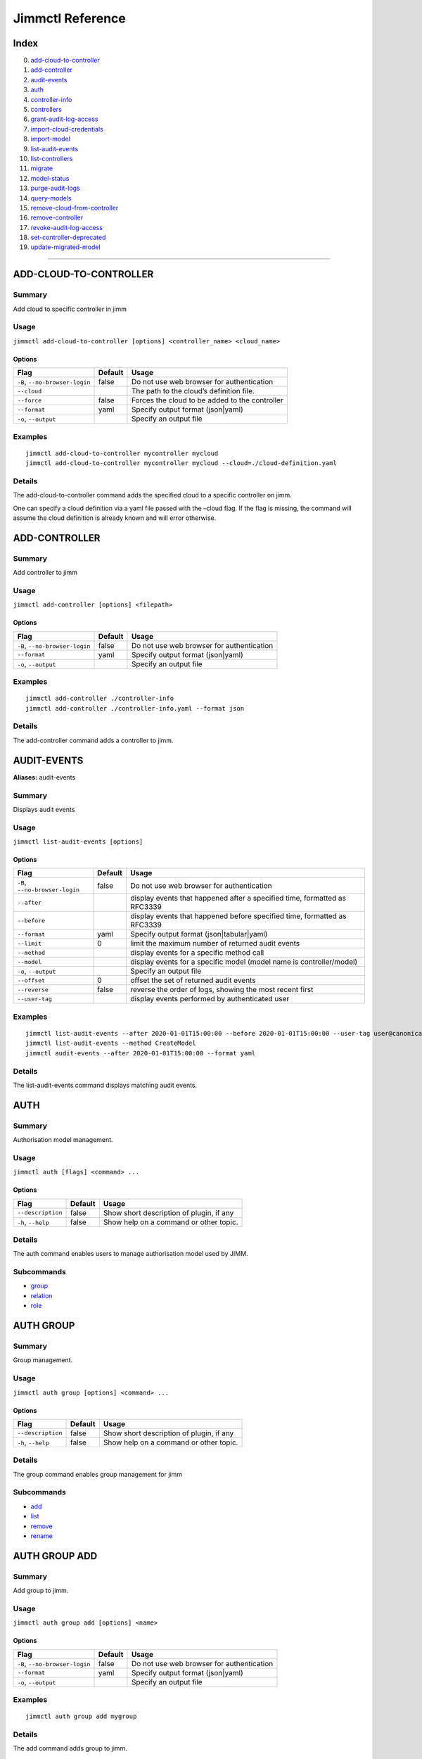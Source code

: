 Jimmctl Reference
#################

Index
=====

0.  `add-cloud-to-controller <#add-cloud-to-controller>`__
1.  `add-controller <#add-controller>`__
2.  `audit-events <#audit-events>`__
3.  `auth <#auth>`__
4.  `controller-info <#controller-info>`__
5.  `controllers <#controllers>`__
6.  `grant-audit-log-access <#grant-audit-log-access>`__
7.  `import-cloud-credentials <#import-cloud-credentials>`__
8.  `import-model <#import-model>`__
9.  `list-audit-events <#list-audit-events>`__
10. `list-controllers <#list-controllers>`__
11. `migrate <#migrate>`__
12. `model-status <#model-status>`__
13. `purge-audit-logs <#purge-audit-logs>`__
14. `query-models <#query-models>`__
15. `remove-cloud-from-controller <#remove-cloud-from-controller>`__
16. `remove-controller <#remove-controller>`__
17. `revoke-audit-log-access <#revoke-audit-log-access>`__
18. `set-controller-deprecated <#set-controller-deprecated>`__
19. `update-migrated-model <#update-migrated-model>`__

--------------

ADD-CLOUD-TO-CONTROLLER
=======================

Summary
-------

Add cloud to specific controller in jimm

Usage
-----

``jimmctl add-cloud-to-controller [options] <controller_name> <cloud_name>``

Options
~~~~~~~

+--------------------------------+-----------------------+------------------------------------------------+
| Flag                           | Default               | Usage                                          |
+================================+=======================+================================================+
| ``-B``, ``--no-browser-login`` | false                 | Do not use web browser for authentication      |
+--------------------------------+-----------------------+------------------------------------------------+
| ``--cloud``                    |                       | The path to the cloud’s definition file.       |
+--------------------------------+-----------------------+------------------------------------------------+
| ``--force``                    | false                 | Forces the cloud to be added to the controller |
+--------------------------------+-----------------------+------------------------------------------------+
| ``--format``                   | yaml                  | Specify output format (json|yaml)              |
+--------------------------------+-----------------------+------------------------------------------------+
| ``-o``, ``--output``           |                       | Specify an output file                         |
+--------------------------------+-----------------------+------------------------------------------------+

Examples
--------

::

   jimmctl add-cloud-to-controller mycontroller mycloud
   jimmctl add-cloud-to-controller mycontroller mycloud --cloud=./cloud-definition.yaml

Details
-------

The add-cloud-to-controller command adds the specified cloud to a specific controller on jimm.

One can specify a cloud definition via a yaml file passed with the –cloud flag. If the flag is missing, the command will assume the cloud definition is already known and will error otherwise.

ADD-CONTROLLER
==============

.. _summary-1:

Summary
-------

Add controller to jimm

.. _usage-1:

Usage
-----

``jimmctl add-controller [options] <filepath>``

.. _options-1:

Options
~~~~~~~

+--------------------------------+-----------------------+-------------------------------------------+
| Flag                           | Default               | Usage                                     |
+================================+=======================+===========================================+
| ``-B``, ``--no-browser-login`` | false                 | Do not use web browser for authentication |
+--------------------------------+-----------------------+-------------------------------------------+
| ``--format``                   | yaml                  | Specify output format (json|yaml)         |
+--------------------------------+-----------------------+-------------------------------------------+
| ``-o``, ``--output``           |                       | Specify an output file                    |
+--------------------------------+-----------------------+-------------------------------------------+

.. _examples-1:

Examples
--------

::

   jimmctl add-controller ./controller-info 
   jimmctl add-controller ./controller-info.yaml --format json

.. _details-1:

Details
-------

The add-controller command adds a controller to jimm.

AUDIT-EVENTS
============

**Aliases:** audit-events

.. _summary-2:

Summary
-------

Displays audit events

.. _usage-2:

Usage
-----

``jimmctl list-audit-events [options]``

.. _options-2:

Options
~~~~~~~

+--------------------------------+-----------------------+---------------------------------------------------------------------------+
| Flag                           | Default               | Usage                                                                     |
+================================+=======================+===========================================================================+
| ``-B``, ``--no-browser-login`` | false                 | Do not use web browser for authentication                                 |
+--------------------------------+-----------------------+---------------------------------------------------------------------------+
| ``--after``                    |                       | display events that happened after a specified time, formatted as RFC3339 |
+--------------------------------+-----------------------+---------------------------------------------------------------------------+
| ``--before``                   |                       | display events that happened before specified time, formatted as RFC3339  |
+--------------------------------+-----------------------+---------------------------------------------------------------------------+
| ``--format``                   | yaml                  | Specify output format (json|tabular|yaml)                                 |
+--------------------------------+-----------------------+---------------------------------------------------------------------------+
| ``--limit``                    | 0                     | limit the maximum number of returned audit events                         |
+--------------------------------+-----------------------+---------------------------------------------------------------------------+
| ``--method``                   |                       | display events for a specific method call                                 |
+--------------------------------+-----------------------+---------------------------------------------------------------------------+
| ``--model``                    |                       | display events for a specific model (model name is controller/model)      |
+--------------------------------+-----------------------+---------------------------------------------------------------------------+
| ``-o``, ``--output``           |                       | Specify an output file                                                    |
+--------------------------------+-----------------------+---------------------------------------------------------------------------+
| ``--offset``                   | 0                     | offset the set of returned audit events                                   |
+--------------------------------+-----------------------+---------------------------------------------------------------------------+
| ``--reverse``                  | false                 | reverse the order of logs, showing the most recent first                  |
+--------------------------------+-----------------------+---------------------------------------------------------------------------+
| ``--user-tag``                 |                       | display events performed by authenticated user                            |
+--------------------------------+-----------------------+---------------------------------------------------------------------------+

.. _examples-2:

Examples
--------

::

   jimmctl list-audit-events --after 2020-01-01T15:00:00 --before 2020-01-01T15:00:00 --user-tag user@canonical.com --limit 50
   jimmctl list-audit-events --method CreateModel
   jimmctl audit-events --after 2020-01-01T15:00:00 --format yaml

.. _details-2:

Details
-------

The list-audit-events command displays matching audit events.

AUTH
====

.. _summary-3:

Summary
-------

Authorisation model management.

.. _usage-3:

Usage
-----

``jimmctl auth [flags] <command> ...``

.. _options-3:

Options
~~~~~~~

================== ======= ========================================
Flag               Default Usage
================== ======= ========================================
``--description``  false   Show short description of plugin, if any
``-h``, ``--help`` false   Show help on a command or other topic.
================== ======= ========================================

.. _details-3:

Details
-------

The auth command enables users to manage authorisation model used by JIMM.

Subcommands
-----------

- `group <#auth-group>`__
- `relation <#auth-relation>`__
- `role <#auth-role>`__

AUTH GROUP
==========

.. _summary-4:

Summary
-------

Group management.

.. _usage-4:

Usage
-----

``jimmctl auth group [options] <command> ...``

.. _options-4:

Options
~~~~~~~

================== ======= ========================================
Flag               Default Usage
================== ======= ========================================
``--description``  false   Show short description of plugin, if any
``-h``, ``--help`` false   Show help on a command or other topic.
================== ======= ========================================

.. _details-4:

Details
-------

The group command enables group management for jimm

.. _subcommands-1:

Subcommands
-----------

- `add <#auth-group-add>`__
- `list <#auth-group-list>`__
- `remove <#auth-group-remove>`__
- `rename <#auth-group-rename>`__

AUTH GROUP ADD
==============

.. _summary-5:

Summary
-------

Add group to jimm.

.. _usage-5:

Usage
-----

``jimmctl auth group add [options] <name>``

.. _options-5:

Options
~~~~~~~

+--------------------------------+-----------------------+-------------------------------------------+
| Flag                           | Default               | Usage                                     |
+================================+=======================+===========================================+
| ``-B``, ``--no-browser-login`` | false                 | Do not use web browser for authentication |
+--------------------------------+-----------------------+-------------------------------------------+
| ``--format``                   | yaml                  | Specify output format (json|yaml)         |
+--------------------------------+-----------------------+-------------------------------------------+
| ``-o``, ``--output``           |                       | Specify an output file                    |
+--------------------------------+-----------------------+-------------------------------------------+

.. _examples-3:

Examples
--------

::

   jimmctl auth group add mygroup

.. _details-5:

Details
-------

The add command adds group to jimm.

AUTH GROUP LIST
===============

.. _summary-6:

Summary
-------

List all groups.

.. _usage-6:

Usage
-----

``jimmctl auth group list [options]``

.. _options-6:

Options
~~~~~~~

+--------------------------------+-----------------------+-------------------------------------------+
| Flag                           | Default               | Usage                                     |
+================================+=======================+===========================================+
| ``-B``, ``--no-browser-login`` | false                 | Do not use web browser for authentication |
+--------------------------------+-----------------------+-------------------------------------------+
| ``--format``                   | yaml                  | Specify output format (json|yaml)         |
+--------------------------------+-----------------------+-------------------------------------------+
| ``--limit``                    | 0                     | The maximum number of groups to return    |
+--------------------------------+-----------------------+-------------------------------------------+
| ``-o``, ``--output``           |                       | Specify an output file                    |
+--------------------------------+-----------------------+-------------------------------------------+
| ``--offset``                   | 0                     | The offset to use when requesting groups  |
+--------------------------------+-----------------------+-------------------------------------------+

.. _examples-4:

Examples
--------

::

   jimmctl auth group list

.. _details-6:

Details
-------

The list command lists all groups in jimm.

AUTH GROUP REMOVE
=================

.. _summary-7:

Summary
-------

Remove a group.

.. _usage-7:

Usage
-----

``jimmctl auth group remove [options] <name>``

.. _options-7:

Options
~~~~~~~

+--------------------------------+-----------------------+-------------------------------------------+
| Flag                           | Default               | Usage                                     |
+================================+=======================+===========================================+
| ``-B``, ``--no-browser-login`` | false                 | Do not use web browser for authentication |
+--------------------------------+-----------------------+-------------------------------------------+
| ``--format``                   | smart                 | Specify output format (smart)             |
+--------------------------------+-----------------------+-------------------------------------------+
| ``-o``, ``--output``           |                       | Specify an output file                    |
+--------------------------------+-----------------------+-------------------------------------------+
| ``-y``                         | false                 | delete group without prompt               |
+--------------------------------+-----------------------+-------------------------------------------+

.. _examples-5:

Examples
--------

::

   jimmctl auth group remove mygroup

.. _details-7:

Details
-------

The remove command removes a group in jimm.

AUTH GROUP RENAME
=================

.. _summary-8:

Summary
-------

Rename a group.

.. _usage-8:

Usage
-----

``jimmctl auth group rename [options] <name> <new name>``

.. _options-8:

Options
~~~~~~~

+--------------------------------+-----------------------+-------------------------------------------+
| Flag                           | Default               | Usage                                     |
+================================+=======================+===========================================+
| ``-B``, ``--no-browser-login`` | false                 | Do not use web browser for authentication |
+--------------------------------+-----------------------+-------------------------------------------+

.. _examples-6:

Examples
--------

::

   jimmctl auth group rename mygroup newgroup

.. _details-8:

Details
-------

The rename command renames a group in jimm.

AUTH RELATION
=============

.. _summary-9:

Summary
-------

Relation management.

.. _usage-9:

Usage
-----

``jimmctl auth relation [options] <command> ...``

.. _options-9:

Options
~~~~~~~

================== ======= ========================================
Flag               Default Usage
================== ======= ========================================
``--description``  false   Show short description of plugin, if any
``-h``, ``--help`` false   Show help on a command or other topic.
================== ======= ========================================

.. _details-9:

Details
-------

relation command enables relation management for jimm

.. _subcommands-2:

Subcommands
-----------

- `add <#auth-relation-add>`__
- `check <#auth-relation-check>`__
- `list <#auth-relation-list>`__
- `remove <#auth-relation-remove>`__

AUTH RELATION ADD
=================

.. _summary-10:

Summary
-------

Add relation to jimm.

.. _usage-10:

Usage
-----

``jimmctl auth relation add [options] <object> <relation> <target_object>``

.. _options-10:

Options
~~~~~~~

+--------------------------------+-----------------------+-------------------------------------------+
| Flag                           | Default               | Usage                                     |
+================================+=======================+===========================================+
| ``-B``, ``--no-browser-login`` | false                 | Do not use web browser for authentication |
+--------------------------------+-----------------------+-------------------------------------------+
| ``-f``                         |                       | file location of JSON encoded tuples      |
+--------------------------------+-----------------------+-------------------------------------------+
| ``--format``                   | yaml                  | Specify output format (json|yaml)         |
+--------------------------------+-----------------------+-------------------------------------------+
| ``-o``, ``--output``           |                       | Specify an output file                    |
+--------------------------------+-----------------------+-------------------------------------------+

.. _examples-7:

Examples
--------

::

   jimmctl auth relation add user-alice@canonical.com member group-mygroup
   jimmctl auth relation add group-MyTeam#member admin model-mymodel
   jimmctl auth relation add -f /path/to/file.yaml

.. _details-10:

Details
-------

The add command adds relation to jimm.

The object and target object must be of the form <tag>-<objectname> or <tag>-<object-uuid> E.g. “user-Alice” or “controller-MyController”

-f Read from a file where filename is the location of a JSON encoded file of the form: [ { “object”:“user-mike”, “relation”:“member”, “target_object”:“group-yellow” }, { “object”:“user-alice”, “relation”:“member”, “target_object”:“group-yellow” } ]

Certain constraints apply when creating/removing a relation, namely: Object may be one of:

::

   user tag                = "user-&lt;name&gt;"
   group tag               = "group-&lt;name&gt;"
   controller tag          = "controller-&lt;name&gt;"
   model tag               = "model-&lt;name&gt;"
   application offer tag   = "offer-&lt;name&gt;"

If target_object is a group, the relation can only be:

::

   member

If target_object is a controller, the relation can be one of:

::

   loginer
   administrator

If target_object is a model, the relation can be one of:

::

   reader
   writer
   administrator

If target_object is an application offer, the relation can be one of:

::

   reader
   consumer
   administrator

Additionally, if the object is a group, a userset can be applied by adding #member as follows. This will grant/revoke the relation to all users within TeamA:

::

   group-TeamA#member administrator controller-MyController

AUTH RELATION CHECK
===================

.. _summary-11:

Summary
-------

Check access to a resource.

.. _usage-11:

Usage
-----

``jimmctl auth relation check [options] <object> <relation> <target_object>``

.. _options-11:

Options
~~~~~~~

+--------------------------------+-----------------------+-------------------------------------------+
| Flag                           | Default               | Usage                                     |
+================================+=======================+===========================================+
| ``-B``, ``--no-browser-login`` | false                 | Do not use web browser for authentication |
+--------------------------------+-----------------------+-------------------------------------------+
| ``--format``                   | smart                 | Specify output format (json|smart|yaml)   |
+--------------------------------+-----------------------+-------------------------------------------+
| ``-o``, ``--output``           |                       | Specify an output file                    |
+--------------------------------+-----------------------+-------------------------------------------+

.. _examples-8:

Examples
--------

::

   jimmctl auth relation check user-alice@canonical.com administrator controller-aws-controller-1

.. _details-11:

Details
-------

Verifies the access between resources.

AUTH RELATION LIST
==================

.. _summary-12:

Summary
-------

List relations.

.. _usage-12:

Usage
-----

``jimmctl auth relation list [options]``

.. _options-12:

Options
~~~~~~~

+--------------------------------+-----------------------+-------------------------------------------+
| Flag                           | Default               | Usage                                     |
+================================+=======================+===========================================+
| ``-B``, ``--no-browser-login`` | false                 | Do not use web browser for authentication |
+--------------------------------+-----------------------+-------------------------------------------+
| ``--format``                   | yaml                  | Specify output format (json|tabular|yaml) |
+--------------------------------+-----------------------+-------------------------------------------+
| ``-o``, ``--output``           |                       | Specify an output file                    |
+--------------------------------+-----------------------+-------------------------------------------+
| ``--object``                   |                       | relation object                           |
+--------------------------------+-----------------------+-------------------------------------------+
| ``--relation``                 |                       | relation name                             |
+--------------------------------+-----------------------+-------------------------------------------+
| ``--resolve``                  | true                  | resolves UUIDs to human readable tags     |
+--------------------------------+-----------------------+-------------------------------------------+
| ``--target``                   |                       | relation target object                    |
+--------------------------------+-----------------------+-------------------------------------------+

.. _examples-9:

Examples
--------

List all relations

::

   jimmctl auth relation list

List relations where the target object match

::

   jimmctl auth relation list --target model-mymodel

List relations where the target object and relation match

::

   jimmctl auth relation list --target model-mymodel  --relation admin

.. _details-12:

Details
-------

List relations known to jimm. Using the “target”, “relation” and “object” flags, only those relations matching the filter will be returned.

AUTH RELATION REMOVE
====================

.. _summary-13:

Summary
-------

Remove relation from jimm.

.. _usage-13:

Usage
-----

``jimmctl auth relation remove [options] <object> <relation> <target_object>``

.. _options-13:

Options
~~~~~~~

+--------------------------------+-----------------------+-------------------------------------------+
| Flag                           | Default               | Usage                                     |
+================================+=======================+===========================================+
| ``-B``, ``--no-browser-login`` | false                 | Do not use web browser for authentication |
+--------------------------------+-----------------------+-------------------------------------------+
| ``-f``                         |                       | file location of JSON encoded tuples      |
+--------------------------------+-----------------------+-------------------------------------------+
| ``--format``                   | yaml                  | Specify output format (json|yaml)         |
+--------------------------------+-----------------------+-------------------------------------------+
| ``-o``, ``--output``           |                       | Specify an output file                    |
+--------------------------------+-----------------------+-------------------------------------------+

.. _examples-10:

Examples
--------

::

   jimmctl auth relation remove user-alice@canonical.com member group-mygroup
   jimmctl auth relation remove group-MyTeam#member admin model-mymodel
   jimmctl auth relation remove -f /path/to/file.yaml

.. _details-13:

Details
-------

The remove command removes a relation from jimm.

The object and target object must be of the form <tag>-<objectname> or <tag>-<object-uuid> E.g. “user-Alice” or “controller-MyController”

-f Read from a file where filename is the location of a JSON encoded file of the form: [ { “object”:“user-mike”, “relation”:“member”, “target_object”:“group-yellow” }, { “object”:“user-alice”, “relation”:“member”, “target_object”:“group-yellow” } ]

Certain constraints apply when creating/removing a relation, namely: Object may be one of:

::

   user tag                = "user-&lt;name&gt;"
   group tag               = "group-&lt;name&gt;"
   controller tag          = "controller-&lt;name&gt;"
   model tag               = "model-&lt;name&gt;"
   application offer tag   = "offer-&lt;name&gt;"

If target_object is a group, the relation can only be:

::

   member

If target_object is a controller, the relation can be one of:

::

   loginer
   administrator

If target_object is a model, the relation can be one of:

::

   reader
   writer
   administrator

If target_object is an application offer, the relation can be one of:

::

   reader
   consumer
   administrator

Additionally, if the object is a group, a userset can be applied by adding #member as follows. This will grant/revoke the relation to all users within TeamA:

::

   group-TeamA#member administrator controller-MyController

AUTH ROLE
=========

.. _summary-14:

Summary
-------

Role management.

.. _usage-14:

Usage
-----

``jimmctl auth role [options] <command> ...``

.. _options-14:

Options
~~~~~~~

================== ======= ========================================
Flag               Default Usage
================== ======= ========================================
``--description``  false   Show short description of plugin, if any
``-h``, ``--help`` false   Show help on a command or other topic.
================== ======= ========================================

.. _details-14:

Details
-------

The role command enables role management for jimm

.. _subcommands-3:

Subcommands
-----------

- `add <#auth-role-add>`__
- `list <#auth-role-list>`__
- `remove <#auth-role-remove>`__
- `rename <#auth-role-rename>`__

AUTH ROLE ADD
=============

.. _summary-15:

Summary
-------

Add role to jimm.

.. _usage-15:

Usage
-----

``jimmctl auth role add [options] <role name>``

.. _options-15:

Options
~~~~~~~

+--------------------------------+-----------------------+-------------------------------------------+
| Flag                           | Default               | Usage                                     |
+================================+=======================+===========================================+
| ``-B``, ``--no-browser-login`` | false                 | Do not use web browser for authentication |
+--------------------------------+-----------------------+-------------------------------------------+
| ``--format``                   | yaml                  | Specify output format (json|yaml)         |
+--------------------------------+-----------------------+-------------------------------------------+
| ``-o``, ``--output``           |                       | Specify an output file                    |
+--------------------------------+-----------------------+-------------------------------------------+

.. _examples-11:

Examples
--------

::

   jimmctl auth role add myrole 

.. _details-15:

Details
-------

The add command adds role to jimm.

AUTH ROLE LIST
==============

.. _summary-16:

Summary
-------

List all roles.

.. _usage-16:

Usage
-----

``jimmctl auth role list [options]``

.. _options-16:

Options
~~~~~~~

+--------------------------------+-----------------------+-------------------------------------------+
| Flag                           | Default               | Usage                                     |
+================================+=======================+===========================================+
| ``-B``, ``--no-browser-login`` | false                 | Do not use web browser for authentication |
+--------------------------------+-----------------------+-------------------------------------------+
| ``--format``                   | yaml                  | Specify output format (json|yaml)         |
+--------------------------------+-----------------------+-------------------------------------------+
| ``--limit``                    | 0                     | The maximum number of roles to return     |
+--------------------------------+-----------------------+-------------------------------------------+
| ``-o``, ``--output``           |                       | Specify an output file                    |
+--------------------------------+-----------------------+-------------------------------------------+
| ``--offset``                   | 0                     | The offset to use when requesting roles   |
+--------------------------------+-----------------------+-------------------------------------------+

.. _examples-12:

Examples
--------

::

   jimmctl auth role list

.. _details-16:

Details
-------

The list command lists all roles in jimm.

AUTH ROLE REMOVE
================

.. _summary-17:

Summary
-------

Remove a role.

.. _usage-17:

Usage
-----

``jimmctl auth role remove [options] <role name>``

.. _options-17:

Options
~~~~~~~

+--------------------------------+-----------------------+-------------------------------------------+
| Flag                           | Default               | Usage                                     |
+================================+=======================+===========================================+
| ``-B``, ``--no-browser-login`` | false                 | Do not use web browser for authentication |
+--------------------------------+-----------------------+-------------------------------------------+
| ``--format``                   | smart                 | Specify output format (smart)             |
+--------------------------------+-----------------------+-------------------------------------------+
| ``-o``, ``--output``           |                       | Specify an output file                    |
+--------------------------------+-----------------------+-------------------------------------------+
| ``-y``                         | false                 | delete role without prompt                |
+--------------------------------+-----------------------+-------------------------------------------+

.. _examples-13:

Examples
--------

::

   jimmctl auth role remove myrole

.. _details-17:

Details
-------

The remove command removes a role in jimm.

AUTH ROLE RENAME
================

.. _summary-18:

Summary
-------

Rename a role.

.. _usage-18:

Usage
-----

``jimmctl auth role rename [options] <role name> <new role name>``

.. _options-18:

Options
~~~~~~~

+--------------------------------+-----------------------+-------------------------------------------+
| Flag                           | Default               | Usage                                     |
+================================+=======================+===========================================+
| ``-B``, ``--no-browser-login`` | false                 | Do not use web browser for authentication |
+--------------------------------+-----------------------+-------------------------------------------+

.. _examples-14:

Examples
--------

::

   jimmctl auth role rename myrole newrolename

.. _details-18:

Details
-------

The rename command renames a role in jimm.

CONTROLLER-INFO
===============

.. _summary-19:

Summary
-------

Stores controller info to a yaml file

.. _usage-19:

Usage
-----

``jimmctl controller-info [options] <name> <filepath> [<public address>]``

.. _options-19:

Options
~~~~~~~

+--------------------------------+-----------------------+----------------------------------------------------------------------------------------------------+
| Flag                           | Default               | Usage                                                                                              |
+================================+=======================+====================================================================================================+
| ``-B``, ``--no-browser-login`` | false                 | Do not use web browser for authentication                                                          |
+--------------------------------+-----------------------+----------------------------------------------------------------------------------------------------+
| ``--local``                    | false                 | If local flag is specified, then the local API address and CA cert of the controller will be used. |
+--------------------------------+-----------------------+----------------------------------------------------------------------------------------------------+
| ``--tls-hostname``             |                       | Specify the hostname for TLS verfiication.                                                         |
+--------------------------------+-----------------------+----------------------------------------------------------------------------------------------------+

.. _examples-15:

Examples
--------

::

   jimmctl controller-info mycontroller ./destination/file.yaml mycontroller.example.com 
   jimmctl controller-info mycontroller ./destination/file.yaml --local

.. _details-19:

Details
-------

The controller-info command writes controller information contained in the juju client store to a yaml file.

If a public address is specified, the output controller information will contain the public address provided and omit a CA cert, this assumes that the server is secured with a public certificate.

Use the –local flag if the server is not configured with a public address.

CONTROLLERS
===========

**Aliases:** list-controllers

.. _summary-20:

Summary
-------

Lists all controllers known to JIMM.

.. _usage-20:

Usage
-----

``jimmctl controllers [options]``

.. _options-20:

Options
~~~~~~~

+--------------------------------+-----------------------+-------------------------------------------+
| Flag                           | Default               | Usage                                     |
+================================+=======================+===========================================+
| ``-B``, ``--no-browser-login`` | false                 | Do not use web browser for authentication |
+--------------------------------+-----------------------+-------------------------------------------+
| ``--format``                   | yaml                  | Specify output format (json|yaml)         |
+--------------------------------+-----------------------+-------------------------------------------+
| ``-o``, ``--output``           |                       | Specify an output file                    |
+--------------------------------+-----------------------+-------------------------------------------+

.. _examples-16:

Examples
--------

::

   jimmctl controllers 
   jimmctl controllers --format json

.. _details-20:

Details
-------

The list-controllers command displays controller information for all controllers known to JIMM.

DOCUMENTATION
=============

.. _summary-21:

Summary
-------

Generate the documentation for all commands

.. _usage-21:

Usage
-----

``jimmctl documentation [options] --out <target-folder> --no-index --split --url <base-url> --discourse-ids <filepath>``

.. _options-21:

Options
~~~~~~~

+-----------------------+-----------------------+------------------------------------------------------------------------------------------+
| Flag                  | Default               | Usage                                                                                    |
+=======================+=======================+==========================================================================================+
| ``--discourse-ids``   |                       | File containing a mapping of commands and their discourse ids                            |
+-----------------------+-----------------------+------------------------------------------------------------------------------------------+
| ``--no-index``        | false                 | Do not generate the commands index                                                       |
+-----------------------+-----------------------+------------------------------------------------------------------------------------------+
| ``--out``             |                       | Documentation output folder if not set the result is displayed using the standard output |
+-----------------------+-----------------------+------------------------------------------------------------------------------------------+
| ``--split``           | false                 | Generate a separate Markdown file for each command                                       |
+-----------------------+-----------------------+------------------------------------------------------------------------------------------+
| ``--url``             |                       | Documentation host URL                                                                   |
+-----------------------+-----------------------+------------------------------------------------------------------------------------------+

.. _examples-17:

Examples
--------

::

   juju documentation
   juju documentation --split 
   juju documentation --split --no-index --out /tmp/docs

To render markdown documentation using a list of existing commands, you can use a file with the following syntax

::

   command1: id1
   command2: id2
   commandN: idN

For example:

::

   add-cloud: 1183
   add-secret: 1284
   remove-cloud: 4344

Then, the urls will be populated using the ids indicated in the file above.

::

   juju documentation --split --no-index --out /tmp/docs --discourse-ids /tmp/docs/myids

.. _details-21:

Details
-------

This command generates a markdown formatted document with all the commands, their descriptions, arguments, and examples.

GRANT-AUDIT-LOG-ACCESS
======================

.. _summary-22:

Summary
-------

Grants access to audit logs.

.. _usage-22:

Usage
-----

``jimmctl grant-audit-log-access [options] <username>``

.. _options-22:

Options
~~~~~~~

+--------------------------------+-----------------------+-------------------------------------------+
| Flag                           | Default               | Usage                                     |
+================================+=======================+===========================================+
| ``-B``, ``--no-browser-login`` | false                 | Do not use web browser for authentication |
+--------------------------------+-----------------------+-------------------------------------------+

.. _examples-18:

Examples
--------

::

   jimmctl grant-audit-log-access <username> 

.. _details-22:

Details
-------

Grants a user access to read audit logs.

HELP
====

.. _summary-23:

Summary
-------

Show help on a command or other topic.

.. _usage-23:

Usage
-----

``jimmctl help [flags] [topic]``

.. _details-23:

Details
-------

See also: topics

IMPORT-CLOUD-CREDENTIALS
========================

.. _summary-24:

Summary
-------

Import cloud credentials to jimm

.. _usage-24:

Usage
-----

``jimmctl import-cloud-credentials [options] <filepath>``

.. _options-23:

Options
~~~~~~~

+--------------------------------+-----------------------+-------------------------------------------+
| Flag                           | Default               | Usage                                     |
+================================+=======================+===========================================+
| ``-B``, ``--no-browser-login`` | false                 | Do not use web browser for authentication |
+--------------------------------+-----------------------+-------------------------------------------+

.. _examples-19:

Examples
--------

::

   jimmctl import-cloud-credentials ./path/creds.json

.. _details-24:

Details
-------

The import-cloud-credentials imports a set of cloud credentials loaded from a file containing a series of JSON objects. The JSON objects specifying the credentials should be of the form:

{ “\_id”: <cloud-credential-id>, “type”: <credential-type>, “attributes”: { <key1>: <value1>, … } }

IMPORT-MODEL
============

.. _summary-25:

Summary
-------

Import a model to jimm

.. _usage-25:

Usage
-----

``jimmctl import-model [options] <controller name> <model uuid>``

.. _options-24:

Options
~~~~~~~

+--------------------------------+-----------------------+--------------------------------------------+
| Flag                           | Default               | Usage                                      |
+================================+=======================+============================================+
| ``-B``, ``--no-browser-login`` | false                 | Do not use web browser for authentication  |
+--------------------------------+-----------------------+--------------------------------------------+
| ``--owner``                    |                       | switch the model owner to the desired user |
+--------------------------------+-----------------------+--------------------------------------------+

.. _examples-20:

Examples
--------

::

   jimmctl import-model mycontroller ac30d6ae-0bed-4398-bba7-75d49e39f189
   jimmctl import-model mycontroller ac30d6ae-0bed-4398-bba7-75d49e39f189 --owner user@canonical.com

.. _details-25:

Details
-------

The import-model imports a model running on a controller to jimm.

When importing, it is necessary for JIMM to contain a set of cloud credentials that represent a user’s access to the incoming model’s cloud.

The –owner command is necessary when importing a model created by a local user and it will switch the model owner to the desired external user.

LIST-AUDIT-EVENTS
=================

**Aliases:** audit-events

.. _summary-26:

Summary
-------

Displays audit events

.. _usage-26:

Usage
-----

``jimmctl list-audit-events [options]``

.. _options-25:

Options
~~~~~~~

+--------------------------------+-----------------------+---------------------------------------------------------------------------+
| Flag                           | Default               | Usage                                                                     |
+================================+=======================+===========================================================================+
| ``-B``, ``--no-browser-login`` | false                 | Do not use web browser for authentication                                 |
+--------------------------------+-----------------------+---------------------------------------------------------------------------+
| ``--after``                    |                       | display events that happened after a specified time, formatted as RFC3339 |
+--------------------------------+-----------------------+---------------------------------------------------------------------------+
| ``--before``                   |                       | display events that happened before specified time, formatted as RFC3339  |
+--------------------------------+-----------------------+---------------------------------------------------------------------------+
| ``--format``                   | yaml                  | Specify output format (json|tabular|yaml)                                 |
+--------------------------------+-----------------------+---------------------------------------------------------------------------+
| ``--limit``                    | 0                     | limit the maximum number of returned audit events                         |
+--------------------------------+-----------------------+---------------------------------------------------------------------------+
| ``--method``                   |                       | display events for a specific method call                                 |
+--------------------------------+-----------------------+---------------------------------------------------------------------------+
| ``--model``                    |                       | display events for a specific model (model name is controller/model)      |
+--------------------------------+-----------------------+---------------------------------------------------------------------------+
| ``-o``, ``--output``           |                       | Specify an output file                                                    |
+--------------------------------+-----------------------+---------------------------------------------------------------------------+
| ``--offset``                   | 0                     | offset the set of returned audit events                                   |
+--------------------------------+-----------------------+---------------------------------------------------------------------------+
| ``--reverse``                  | false                 | reverse the order of logs, showing the most recent first                  |
+--------------------------------+-----------------------+---------------------------------------------------------------------------+
| ``--user-tag``                 |                       | display events performed by authenticated user                            |
+--------------------------------+-----------------------+---------------------------------------------------------------------------+

.. _examples-21:

Examples
--------

::

   jimmctl list-audit-events --after 2020-01-01T15:00:00 --before 2020-01-01T15:00:00 --user-tag user@canonical.com --limit 50
   jimmctl list-audit-events --method CreateModel
   jimmctl audit-events --after 2020-01-01T15:00:00 --format yaml

.. _details-26:

Details
-------

The list-audit-events command displays matching audit events.

LIST-CONTROLLERS
================

**Aliases:** list-controllers

.. _summary-27:

Summary
-------

Lists all controllers known to JIMM.

.. _usage-27:

Usage
-----

``jimmctl controllers [options]``

.. _options-26:

Options
~~~~~~~

+--------------------------------+-----------------------+-------------------------------------------+
| Flag                           | Default               | Usage                                     |
+================================+=======================+===========================================+
| ``-B``, ``--no-browser-login`` | false                 | Do not use web browser for authentication |
+--------------------------------+-----------------------+-------------------------------------------+
| ``--format``                   | yaml                  | Specify output format (json|yaml)         |
+--------------------------------+-----------------------+-------------------------------------------+
| ``-o``, ``--output``           |                       | Specify an output file                    |
+--------------------------------+-----------------------+-------------------------------------------+

.. _examples-22:

Examples
--------

::

   jimmctl controllers 
   jimmctl controllers --format json

.. _details-27:

Details
-------

The list-controllers command displays controller information for all controllers known to JIMM.

MIGRATE
=======

.. _summary-28:

Summary
-------

Migrate models to the target controller

.. _usage-28:

Usage
-----

``jimmctl migrate [options] <controller name> <model uuid> [<model uuid>...]``

.. _options-27:

Options
~~~~~~~

+--------------------------------+-----------------------+-------------------------------------------+
| Flag                           | Default               | Usage                                     |
+================================+=======================+===========================================+
| ``-B``, ``--no-browser-login`` | false                 | Do not use web browser for authentication |
+--------------------------------+-----------------------+-------------------------------------------+
| ``--format``                   | yaml                  | Specify output format (json|yaml)         |
+--------------------------------+-----------------------+-------------------------------------------+
| ``-o``, ``--output``           |                       | Specify an output file                    |
+--------------------------------+-----------------------+-------------------------------------------+

.. _examples-23:

Examples
--------

::

   jimmctl migrate mycontroller 2cb433a6-04eb-4ec4-9567-90426d20a004 
   jimmctl migrate mycontroller 2cb433a6-04eb-4ec4-9567-90426d20a004 fd469983-27c2-423b-bebf-84f616fb036b ...

.. _details-28:

Details
-------

The migrate command migrates a model(s) to a new controller. Specify a model-uuid to migrate and the destination controller name.

Note that multiple models can be targeted for migration by supplying multiple model uuids.

MODEL-STATUS
============

.. _summary-29:

Summary
-------

Displays full model status

.. _usage-29:

Usage
-----

``jimmctl model-status [options] <model uuid>``

.. _options-28:

Options
~~~~~~~

+--------------------------------+-----------------------+-------------------------------------------+
| Flag                           | Default               | Usage                                     |
+================================+=======================+===========================================+
| ``-B``, ``--no-browser-login`` | false                 | Do not use web browser for authentication |
+--------------------------------+-----------------------+-------------------------------------------+
| ``--format``                   | yaml                  | Specify output format (json|yaml)         |
+--------------------------------+-----------------------+-------------------------------------------+
| ``-o``, ``--output``           |                       | Specify an output file                    |
+--------------------------------+-----------------------+-------------------------------------------+

.. _examples-24:

Examples
--------

::

   jimmctl model-status 2cb433a6-04eb-4ec4-9567-90426d20a004 
   jimmctl model-status 2cb433a6-04eb-4ec4-9567-90426d20a004 --format yaml

.. _details-29:

Details
-------

The model-status command displays full model status.

PURGE-AUDIT-LOGS
================

.. _summary-30:

Summary
-------

purge audit logs from the database before the given date

.. _usage-30:

Usage
-----

``jimmctl purge-audit-logs [options] <date>``

.. _options-29:

Options
~~~~~~~

+--------------------------------+-----------------------+-------------------------------------------+
| Flag                           | Default               | Usage                                     |
+================================+=======================+===========================================+
| ``-B``, ``--no-browser-login`` | false                 | Do not use web browser for authentication |
+--------------------------------+-----------------------+-------------------------------------------+
| ``--format``                   | yaml                  | Specify output format (json|yaml)         |
+--------------------------------+-----------------------+-------------------------------------------+
| ``-o``, ``--output``           |                       | Specify an output file                    |
+--------------------------------+-----------------------+-------------------------------------------+

.. _examples-25:

Examples
--------

::

   jimmctl purge-audit-logs 2021-02-03
   jimmctl purge-audit-logs 2021-02-03T00
   jimmctl purge-audit-logs 2021-02-03T15:04:05Z   

.. _details-30:

Details
-------

The purge-audit-logs purges logs from the database before the given date.

The provided date must be formatted as an ISO8601 date string.

QUERY-MODELS
============

.. _summary-31:

Summary
-------

Query model statuses

.. _usage-31:

Usage
-----

``jimmctl query-models [options] <query>``

.. _options-30:

Options
~~~~~~~

+--------------------------------+-----------------------+-------------------------------------------+
| Flag                           | Default               | Usage                                     |
+================================+=======================+===========================================+
| ``-B``, ``--no-browser-login`` | false                 | Do not use web browser for authentication |
+--------------------------------+-----------------------+-------------------------------------------+
| ``--format``                   | json                  | Specify output format (json|yaml)         |
+--------------------------------+-----------------------+-------------------------------------------+
| ``-o``, ``--output``           |                       | Specify an output file                    |
+--------------------------------+-----------------------+-------------------------------------------+

.. _examples-26:

Examples
--------

::

   jimmctl query-models '.applications | with_entries(select(.key=="nginx-ingress-integrator"))'

.. _details-31:

Details
-------

The query-models command queries all models available to the current user performing the query against each model status individually, returning the collated query responses for each model.

The query runs against the output of “juju status –format json”, as such you can format your query against an output like this.

The queries expect a JQ query string.

REMOVE-CLOUD-FROM-CONTROLLER
============================

.. _summary-32:

Summary
-------

Remove cloud from specific controller in jimm

.. _usage-32:

Usage
-----

``jimmctl remove-cloud-from-controller [options] <controller_name> <cloud_name>``

.. _options-31:

Options
~~~~~~~

+--------------------------------+-----------------------+-------------------------------------------+
| Flag                           | Default               | Usage                                     |
+================================+=======================+===========================================+
| ``-B``, ``--no-browser-login`` | false                 | Do not use web browser for authentication |
+--------------------------------+-----------------------+-------------------------------------------+
| ``--format``                   | yaml                  | Specify output format (json|yaml)         |
+--------------------------------+-----------------------+-------------------------------------------+
| ``-o``, ``--output``           |                       | Specify an output file                    |
+--------------------------------+-----------------------+-------------------------------------------+

.. _examples-27:

Examples
--------

::

   jimmctl remove-cloud-from-controller mycontroller mycloud

.. _details-32:

Details
-------

The remove-cloud-from-controller command removes the specified cloud from the specified controller in jimm.

REMOVE-CONTROLLER
=================

.. _summary-33:

Summary
-------

Remove controller from jimm

.. _usage-33:

Usage
-----

``jimmctl remove-controller [options] <name>``

.. _options-32:

Options
~~~~~~~

+--------------------------------+-----------------------+-------------------------------------------+
| Flag                           | Default               | Usage                                     |
+================================+=======================+===========================================+
| ``-B``, ``--no-browser-login`` | false                 | Do not use web browser for authentication |
+--------------------------------+-----------------------+-------------------------------------------+
| ``--force``                    | false                 | force remove a controller                 |
+--------------------------------+-----------------------+-------------------------------------------+
| ``--format``                   | yaml                  | Specify output format (json|yaml)         |
+--------------------------------+-----------------------+-------------------------------------------+
| ``-o``, ``--output``           |                       | Specify an output file                    |
+--------------------------------+-----------------------+-------------------------------------------+

.. _examples-28:

Examples
--------

::

   jimmctl remove-controller mycontroller 
   jimmctl remove-controller mycontroller --force

.. _details-33:

Details
-------

The remove-controller command removes a controller from jimm.

REVOKE-AUDIT-LOG-ACCESS
=======================

.. _summary-34:

Summary
-------

revokes access to audit logs.

.. _usage-34:

Usage
-----

``jimmctl revoke-audit-log-access [options] <user>``

.. _options-33:

Options
~~~~~~~

+--------------------------------+-----------------------+-------------------------------------------+
| Flag                           | Default               | Usage                                     |
+================================+=======================+===========================================+
| ``-B``, ``--no-browser-login`` | false                 | Do not use web browser for authentication |
+--------------------------------+-----------------------+-------------------------------------------+

.. _examples-29:

Examples
--------

::

   jimmctl revoke-audit-log-access user@canonical.com

.. _details-34:

Details
-------

The revoke-audit-log-access revokes user access to audit logs.

SET-CONTROLLER-DEPRECATED
=========================

.. _summary-35:

Summary
-------

Sets controller deprecated status.

.. _usage-35:

Usage
-----

``jimmctl set-controller-deprecated [options] <controller name>``

.. _options-34:

Options
~~~~~~~

+--------------------------------+-----------------------+-------------------------------------------+
| Flag                           | Default               | Usage                                     |
+================================+=======================+===========================================+
| ``-B``, ``--no-browser-login`` | false                 | Do not use web browser for authentication |
+--------------------------------+-----------------------+-------------------------------------------+
| ``--format``                   | yaml                  | Specify output format (json|yaml)         |
+--------------------------------+-----------------------+-------------------------------------------+
| ``-o``, ``--output``           |                       | Specify an output file                    |
+--------------------------------+-----------------------+-------------------------------------------+

.. _examples-30:

Examples
--------

::

   jimmctl set-controller-deprecated mycontroller

.. _details-35:

Details
-------

The set-controller-deprecated sets the deprecated status of a controller.

UPDATE-MIGRATED-MODEL
=====================

.. _summary-36:

Summary
-------

Update the controller running a model.

.. _usage-36:

Usage
-----

``jimmctl update-migrated-model [options] <controller name> <model uuid>``

.. _options-35:

Options
~~~~~~~

+--------------------------------+-----------------------+-------------------------------------------+
| Flag                           | Default               | Usage                                     |
+================================+=======================+===========================================+
| ``-B``, ``--no-browser-login`` | false                 | Do not use web browser for authentication |
+--------------------------------+-----------------------+-------------------------------------------+

.. _examples-31:

Examples
--------

::

   jimmctl update-migrated-model mycontroller e0bf3abf-7029-4e48-9c26-68a7b6e02947

.. _details-36:

Details
-------

The update-migrated-model updates a model known to JIMM that has been migrated externally to a different JAAS controller.

